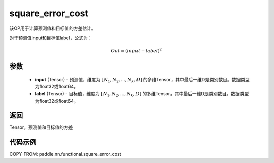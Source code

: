 .. _cn_api_fluid_layers_square_error_cost:

square_error_cost
-------------------------------

.. py:function:: paddle.nn.functional.square_error_cost(input,label)


该OP用于计算预测值和目标值的方差估计。

对于预测值input和目标值label，公式为：

.. math::

    Out = (input-label)^{2}

参数
::::::::::::

    - **input** (Tensor) - 预测值，维度为 :math:`[N_1, N_2, ..., N_k, D]` 的多维Tensor，其中最后一维D是类别数目。数据类型为float32或float64。
    - **label** (Tensor) - 目标值，维度为 :math:`[N_1, N_2, ..., N_k, D]` 的多维Tensor，其中最后一维D是类别数目。数据类型为float32或float64。

返回
::::::::::::
Tensor，预测值和目标值的方差


代码示例
::::::::::::

COPY-FROM: paddle.nn.functional.square_error_cost
